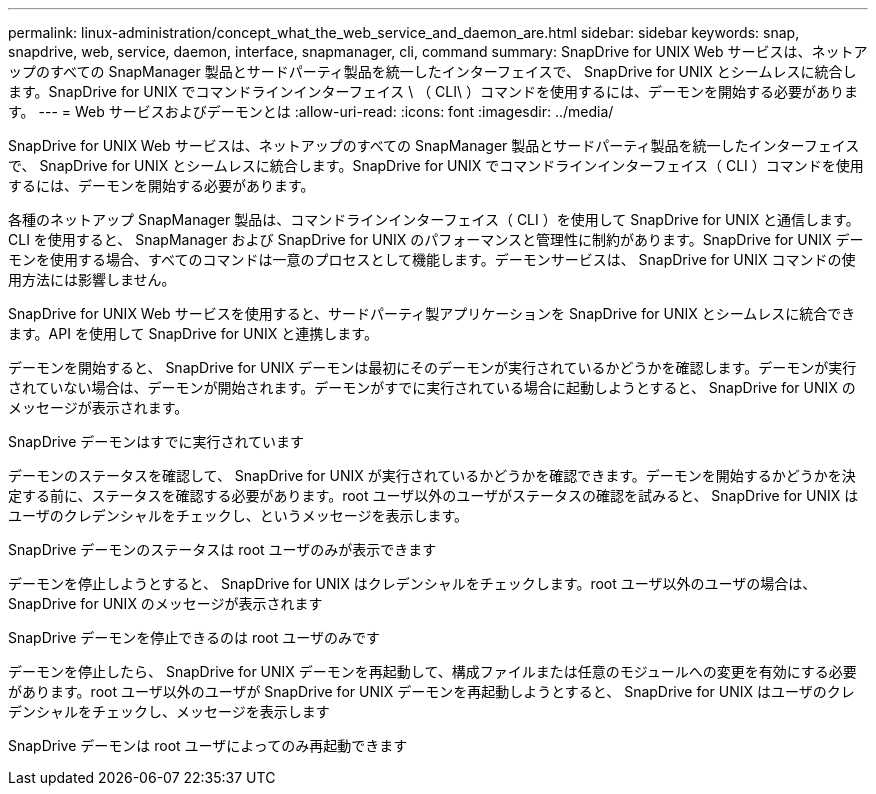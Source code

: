 ---
permalink: linux-administration/concept_what_the_web_service_and_daemon_are.html 
sidebar: sidebar 
keywords: snap, snapdrive, web, service, daemon, interface, snapmanager, cli, command 
summary: SnapDrive for UNIX Web サービスは、ネットアップのすべての SnapManager 製品とサードパーティ製品を統一したインターフェイスで、 SnapDrive for UNIX とシームレスに統合します。SnapDrive for UNIX でコマンドラインインターフェイス \ （ CLI\ ）コマンドを使用するには、デーモンを開始する必要があります。 
---
= Web サービスおよびデーモンとは
:allow-uri-read: 
:icons: font
:imagesdir: ../media/


[role="lead"]
SnapDrive for UNIX Web サービスは、ネットアップのすべての SnapManager 製品とサードパーティ製品を統一したインターフェイスで、 SnapDrive for UNIX とシームレスに統合します。SnapDrive for UNIX でコマンドラインインターフェイス（ CLI ）コマンドを使用するには、デーモンを開始する必要があります。

各種のネットアップ SnapManager 製品は、コマンドラインインターフェイス（ CLI ）を使用して SnapDrive for UNIX と通信します。CLI を使用すると、 SnapManager および SnapDrive for UNIX のパフォーマンスと管理性に制約があります。SnapDrive for UNIX デーモンを使用する場合、すべてのコマンドは一意のプロセスとして機能します。デーモンサービスは、 SnapDrive for UNIX コマンドの使用方法には影響しません。

SnapDrive for UNIX Web サービスを使用すると、サードパーティ製アプリケーションを SnapDrive for UNIX とシームレスに統合できます。API を使用して SnapDrive for UNIX と連携します。

デーモンを開始すると、 SnapDrive for UNIX デーモンは最初にそのデーモンが実行されているかどうかを確認します。デーモンが実行されていない場合は、デーモンが開始されます。デーモンがすでに実行されている場合に起動しようとすると、 SnapDrive for UNIX のメッセージが表示されます。

SnapDrive デーモンはすでに実行されています

デーモンのステータスを確認して、 SnapDrive for UNIX が実行されているかどうかを確認できます。デーモンを開始するかどうかを決定する前に、ステータスを確認する必要があります。root ユーザ以外のユーザがステータスの確認を試みると、 SnapDrive for UNIX はユーザのクレデンシャルをチェックし、というメッセージを表示します。

SnapDrive デーモンのステータスは root ユーザのみが表示できます

デーモンを停止しようとすると、 SnapDrive for UNIX はクレデンシャルをチェックします。root ユーザ以外のユーザの場合は、 SnapDrive for UNIX のメッセージが表示されます

SnapDrive デーモンを停止できるのは root ユーザのみです

デーモンを停止したら、 SnapDrive for UNIX デーモンを再起動して、構成ファイルまたは任意のモジュールへの変更を有効にする必要があります。root ユーザ以外のユーザが SnapDrive for UNIX デーモンを再起動しようとすると、 SnapDrive for UNIX はユーザのクレデンシャルをチェックし、メッセージを表示します

SnapDrive デーモンは root ユーザによってのみ再起動できます
